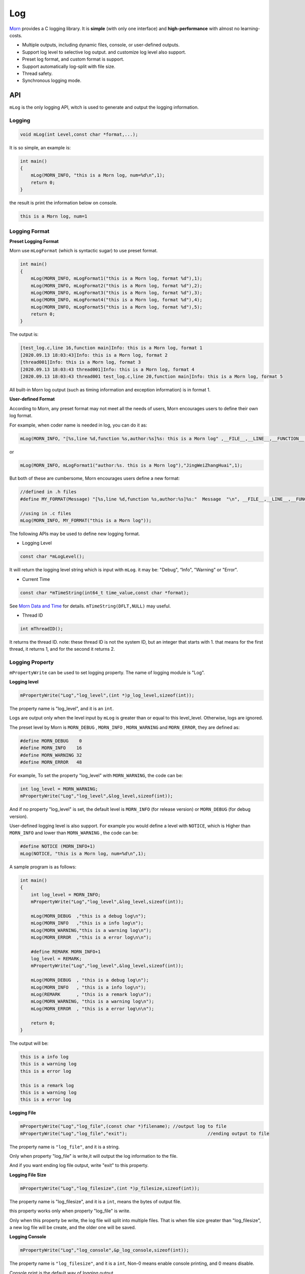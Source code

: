 
Log
===

`Morn <https://github.com/jingweizhanghuai/Morn>`__ provides a C logging
library. It is **simple** (with only one interface) and
**high-performance** with almost no learning-costs.

-  Multiple outputs, including dynamic files, console, or user-defined
   outputs.

-  Support log level to selective log output. and customize log level
   also support.

-  Preset log format, and custom format is support.

-  Support automatically log-split with file size.

-  Thread safety.

-  Synchronous logging mode.


API
---

``mLog`` is the only logging API, witch is used to generate and output
the logging information.


Logging
~~~~~~~

.. code:: c

   void mLog(int Level,const char *format,...);

It is so simple, an example is:

.. code:: c

   int main()
   {
       mLog(MORN_INFO, "this is a Morn log, num=%d\n",1);
       return 0;
   }

the result is print the information below on console.

.. code:: 

   this is a Morn log, num=1


Logging Format
~~~~~~~~~~~~~~

**Preset Logging Format**

Morn use ``mLogFormat`` (which is syntactic sugar) to use preset
format.

.. code:: c

   int main()
   {
       mLog(MORN_INFO, mLogFormat1("this is a Morn log, format %d"),1);
       mLog(MORN_INFO, mLogFormat2("this is a Morn log, format %d"),2);
       mLog(MORN_INFO, mLogFormat3("this is a Morn log, format %d"),3);
       mLog(MORN_INFO, mLogFormat4("this is a Morn log, format %d"),4);
       mLog(MORN_INFO, mLogFormat5("this is a Morn log, format %d"),5);
       return 0;
   }

The output is:

.. code:: 

   [test_log.c,line 16,function main]Info: this is a Morn log, format 1
   [2020.09.13 18:03:43]Info: this is a Morn log, format 2
   [thread001]Info: this is a Morn log, format 3
   [2020.09.13 18:03:43 thread001]Info: this is a Morn log, format 4
   [2020.09.13 18:03:43 thread001 test_log.c,line 20,function main]Info: this is a Morn log, format 5

All built-in Morn log output (such as timing information and exception
information) is in format 1.

**User-defined Format**

According to Morn, any preset format may not meet all the needs of
users, Morn encourages users to define their own log format.

For example, when coder name is needed in log, you can do it as:

.. code:: c

   mLog(MORN_INFO, "[%s,line %d,function %s,author:%s]%s: this is a Morn log" ,__FILE__,__LINE__,__FUNCTION__,"JingWeiZhangHuai",mLogLevel(),1);

or

.. code:: c

   mLog(MORN_INFO, mLogFormat1("author:%s. this is a Morn log"),"JingWeiZhangHuai",1);

But both of these are cumbersome, Morn encourages users define a new
format:

.. code:: c

   //defined in .h files
   #define MY_FORMAT(Message) "[%s,line %d,function %s,author:%s]%s:"  Message  "\n", __FILE__,__LINE__,__FUNCTION__,"JingWeiZhangHuai",mLogLevel()
   
   //using in .c files
   mLog(MORN_INFO, MY_FORMAT("this is a Morn log"));

The following APIs may be used to define new logging format.

-  Logging Level

.. code:: c

   const char *mLogLevel();

It will return the logging level string which is input with ``mLog``. it
may be: "Debug", “Info", "Warning" or "Error".

-   Current Time

.. code:: c

   const char *mTimeString(int64_t time_value,const char *format);

See `Morn Data and Time <./Morn：时间和日期>`__ for
details. ``mTimeString(DFLT,NULL)`` may useful.

-  Thread ID

.. code:: c

   int mThreadID();

It returns the thread ID. note: these thread ID is not the system ID,
but an integer that starts with 1. that means for the first thread, it
returns 1, and for the second it returns 2.

.. _header-n59:

Logging Property
~~~~~~~~~~~~~~~~

``mPropertyWrite`` can be used to set logging property. The name of
logging module is "Log".

**Logging level**

.. code:: c

   mPropertyWrite("Log","log_level",(int *)p_log_level,sizeof(int));

The property name is "log_level", and it is an ``int``.

Logs are output only when the level input by ``mLog`` is greater than or
equal to this level_level. Otherwise, logs are ignored.

The preset level by Morn is
``MORN_DEBUG`` , ``MORN_INFO`` , ``MORN_WARNING`` and
``MORN_ERROR``, they are defined as:

.. code:: c

   #define MORN_DEBUG    0
   #define MORN_INFO    16
   #define MORN_WARNING 32
   #define MORN_ERROR   48

For example, To set the property "log_level" with ``MORN_WARNING``, 
the code can be:

.. code:: c

   int log_level = MORN_WARNING;
   mPropertyWrite("Log","log_level",&log_level,sizeof(int));

And if no property "log_level" is set, the default level is
``MORN_INFO`` (for release version) or ``MORN_DEBUG`` (for debug
version).

User-defined logging level is also support. For example you would define
a level with ``NOTICE``, which is Higher than ``MORN_INFO`` and lower
than ``MORN_WARNING`` , the code can be:

.. code:: c

   #define NOTICE (MORN_INFO+1)
   mLog(NOTICE, "this is a Morn log, num=%d\n",1);

A sample program is as follows:

.. code:: c

   int main()
   {
       int log_level = MORN_INFO;
       mPropertyWrite("Log","log_level",&log_level,sizeof(int));
       
       mLog(MORN_DEBUG  ,"this is a debug log\n");
       mLog(MORN_INFO   ,"this is a info log\n");
       mLog(MORN_WARNING,"this is a warning log\n");
       mLog(MORN_ERROR  ,"this is a error log\n\n");

       #define REMARK MORN_INFO+1
       log_level = REMARK;
       mPropertyWrite("Log","log_level",&log_level,sizeof(int));

       mLog(MORN_DEBUG  , "this is a debug log\n");
       mLog(MORN_INFO   , "this is a info log\n");
       mLog(REMARK      , "this is a remark log\n");
       mLog(MORN_WARNING, "this is a warning log\n");
       mLog(MORN_ERROR  , "this is a error log\n\n");
       
       return 0;
   }

The output will be:

.. code:: 

   this is a info log
   this is a warning log
   this is a error log

   this is a remark log
   this is a warning log
   this is a error log

**Logging File**

.. code:: c

   mPropertyWrite("Log","log_file",(const char *)filename); //output log to file
   mPropertyWrite("Log","log_file","exit"); 				 //ending output to file

The property name is ``"log_file"``, and it is a string.

Only when property "log_file" is write,it will output the log
information to the file.

And if you want ending log file output, write "exit" to this property.

**Logging File Size**

.. code:: c

   mPropertyWrite("Log","log_filesize",(int *)p_filesize,sizeof(int));

The property name is "log_filesize", and it is a ``int``, means the
bytes of output file.

this property works only when property "log_file" is write.

Only when this property be write, the log file will split into multiple
files. That is when file size greater than "log_filesize", a new log
file will be create, and the older one will be saved.

**Logging Console**

.. code:: c

   mPropertyWrite("Log","log_console",&p_log_console,sizeof(int));

The property name is ``"log_filesize"``, and it is a ``int``, Non-0
means enable console printing, and 0 means disable.

Console print is the default way of logging output.

The following program provides an example of a log's mixed file and
console output:

.. code:: c

   int main()
   {
       mLog(MORN_INFO, "this is log No.1\n");
       
       mPropertyWrite("Log","log_file","./test_log.log");
       mLog(MORN_INFO, "this is log No.2\n");
       
       mPropertyWrite("Log","log_file","exit");
       mLog(MORN_INFO, "this is log No.3\n");
       
       mPropertyWrite("Log","log_file","./test_log2.log");
       mLog(MORN_INFO, "this is log No.4\n");
       int log_console = 1;
       
       mPropertyWrite("Log","log_console",&log_console,sizeof(int));
       mLog(MORN_INFO, "this is log No.5\n");
       
       log_console = 0;
       mPropertyWrite("Log","log_console",&log_console,sizeof(int));
       mLog(MORN_INFO, "this is log No.6\n");
       
       mPropertyWrite("Log","log_file","exit");
       mLog(MORN_INFO, "this is log No.7\n");
       
       return 0;
   }

In this program:

The 1st log, no property was write, it will print on console.

The 2nd log, property "log_file" is write, it will output to file
"./test_log.log", and console disabled.

The 3rd log, "exit" is write to property "log_file", the file output is
terminate, and it will print on console.

the 4th log, a new file name is write to property "log_file", it will
output to file "./test_log2.log", and console disabled.

the 5th log, property "log_console" is enabled, it will output both to
file and to console.

the 6th log, since "log_console" is disabled, it will only output to
file.

the 7th log, "exit" is write to property "log_file", console output
will be the only way, whether "log_console" is enabled or not .

So on console:

.. code:: 

   this is log No.1
   this is log No.3
   this is log No.5
   this is log No.7

in file "./test_log.log":

.. code:: 

   this is log No.2

in file "./test_log2.log":

.. code:: c

   this is log No.4
   this is log No.5
   this is log No.6

**Logging User-defined output**

In addition to output log to console or file, user-defined way of
logging output is support. a user function can be write to property
"log_function"

.. code:: c

   mPropertyWrite("Log","log_function",&func,sizeof(void *));  //设置日志输出函数

and if function parameter is necessary, property "log_func_para"
would also be write.

.. code:: c

   mPropertyWrite("Log","log_func_para",&para,sizeof(void *));	//设置日志函数的参数

According to Morn, any preset logging output way may not meet all the
needs of users, a better way to do this is to allow users to customize
how logs are output.

The following example shows a user-defined way: transmit to another
cloud computer with UDP protocol, and the IP and port of the
cloud-computer are used as function parameters.

.. code:: c

   void send_log(char *log,int size,char *addr)
   {
       mUDPWrite(addr,log,size);
   }
   
   int main()
   {
       void *func=send_log;
       mPropertyWrite("Log","log_function",&func,sizeof(void *));
       
       char *para = "192.168.1.111:1234";
       mPropertyWrite("Log","log_func_para",&para,sizeof(char *));
       
       mLog(MORN_INFO, "this is a Morn log\n");
       return 0;
   }

.. _header-n116:

Performance
----

Here we test the performance of Morn logging, compared with other 3
famous logging library:
`glog <https://github.com/google/glog#getting-started>`__,
`spdlog <https://github.com/gabime/spdlog>`__ and
`log4cpp < https://github.com/orocos-toolchain/log4cpp>`__

The test code is:

.. code:: cpp

   #include "glog/logging.h"
   
   #include "spdlog/spdlog.h"
   
   #include "log4cpp/Category.hh"
   #include "log4cpp/FileAppender.hh"
   #include "log4cpp/Priority.hh"
   #include "log4cpp/PatternLayout.hh"
   
   #include "morn_ptc.h"
   
   struct LogData
   {
       int *datai;
       double *datad;
       char *datas;
       int N;
   };
   
   void test_glog(struct LogData *p)
   {
       google::InitGoogleLogging("test_log");
       google::SetLogDestination(google::GLOG_INFO, "./test_log_glog.log");
       for(int n=0;n<p->N;n++)
       {
           int i=n%100;
           LOG(INFO)<<": Hello glog, "<<"datai="<<p->datai[i]<<", datad="<<p->datad[i]<<", datas="<< p->datas+i*32;
       }
       google::ShutdownGoogleLogging();
   }
   
   void test_spdlog(struct LogData *p)
   {
       auto console2 = spdlog::basic_logger_mt("test_log","./test_log_spdlog.log");
       spdlog::set_pattern("[%Y.%m.%d %H:%M:%S thread%t]%l: %v");
       for(int n=0;n<p->N;n++)
       {
           int i=n%100;
           console2->info("[{} line {},function {}] Hello spdlog, datai={}, datad={}, datas={}",__FILE__,__LINE__,__FUNCTION__,p->datai[i],p->datad[i],p->datas+i*32);
       }
   }
   
   void test_log4cpp(struct LogData *p)
   {
       log4cpp::FileAppender * appender = new log4cpp::FileAppender("appender","./test_log_log4cpp.log");
       log4cpp::PatternLayout* pLayout = new log4cpp::PatternLayout();
       pLayout->setConversionPattern("[%d thread%t %c]%p: %m%n");
       appender->setLayout(pLayout);
       log4cpp::Category& root =log4cpp::Category::getRoot();
       log4cpp::Category& infoCategory =root.getInstance("test_log");
       infoCategory.addAppender(appender);
       infoCategory.setPriority(log4cpp::Priority::INFO);
       for(int n=0;n<p->N;n++)
       {
           int i=n%100;
           infoCategory.info("[%s,line %d,function %s] Hello log4cpp, datai=%d, datad=%f, datas=%s",__FILE__,__LINE__,__FUNCTION__,p->datai[i],p->datad[i],p->datas+i*32);
       }
       log4cpp::Category::shutdown();
   }
   
   void test_morn(struct LogData *p)
   {
       mPropertyWrite("Log","log_file","./test_log_morn.log");
       for(int n=0;n<p->N;n++)
       {
           int i=n%100;
           mLog(MORN_INFO,mLogFormat5("Hello Morn, datai=%d, datad=%f, datas=%s"),p->datai[i],p->datad[i],p->datas+i*32);
       }
   }
   
   int main(int argc, char** argv)
   {
       char datas[100][32];
       int datai[100];
       double datad[100];
       for(int i=0;i<100;i++)
       {
           datai[i]=mRand(DFLT,DFLT);
           datad[i]=(double)mRand(-1000000,1000000)/1000000.0;
           mRandString(&(datas[i][0]),15,31);
       }
       struct LogData data={.datai=datai,.datad=datad,.datas=(char *)datas,.N=1000000};
       
       mTimerBegin("glog");
       test_glog(&data);
       mTimerEnd("glog");
       
       mTimerBegin("spdlog");
       test_spdlog(&data);
       mTimerEnd("spdlog");
       
       mTimerBegin("log4cpp");
       test_log4cpp(&data);
       mTimerEnd("log4cpp");
       
       mTimerBegin("Morn");
       test_morn(&data);
       mTimerEnd("Morn");
       
       return 0;
   }

Here we test the time cost for 1000000 logs output to file. The output
of the four logs is as follows:

-  glog

.. code:: c

   I20200913 21:14:36.839823   148 test_log2.cpp:48] : Hello glog, datai=17729, datad=-0.761655, datas=cuppeubmapohxinsmwoumohsrmfdi

-  spdlog

.. code:: c

   [2020.09.13 21:14:44 thread148]info: [test_log2.cpp line 59,function main] Hello spdlog, datai=17729, datad=-0.761655, datas=cuppeubmapohxinsmwoumohsrmfdi

-  log4cpp

.. code:: 

   [2020-09-13 21:14:45,783 thread148 .\test_log2.exe]INFO: [test_log2.cpp,line 75,function main] Hello log4cpp, datai=17729, datad=-0.761655, datas=cuppeubmapohxinsmwoumohsrmfdi

-  Morn

.. code:: 

   [2020.09.13 21:15:15 thread001 test_log2.cpp,line 85,function main]Info: Hello Morn, datai=17729, datad=-0.761655, datas=cuppeubmapohxinsmwoumohsrmfdi

The result is:

|image1|

As shown above, Morn is the fastest, followed by spdlog, and log4cpp is
the slowest.

.. |image1| image:: https://s1.ax1x.com/2022/09/24/xAniX4.png
   :target: https://imgse.com/i/xAniX4
